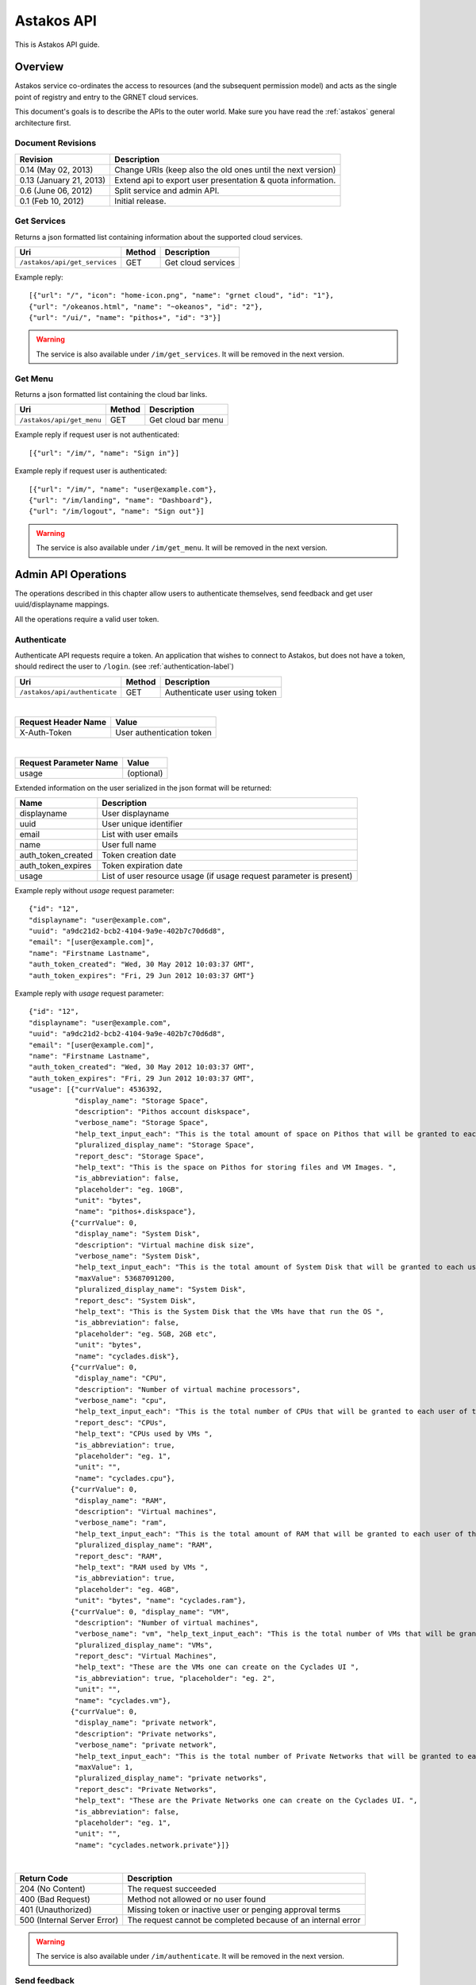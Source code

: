 Astakos API
===========

This is Astakos API guide.

Overview
--------


Astakos service co-ordinates the access to resources (and the subsequent
permission model) and acts as the single point of registry and entry to the
GRNET cloud services.

This document's goals is to describe the APIs to the outer world.
Make sure you have read the :ref:`astakos` general architecture first.

Document Revisions
^^^^^^^^^^^^^^^^^^

=========================  ================================
Revision                   Description
=========================  ================================
0.14 (May 02, 2013)        Change URIs (keep also the old ones until the next version)
0.13 (January 21, 2013)    Extend api to export user presentation & quota information.
0.6 (June 06, 2012)        Split service and admin API.
0.1 (Feb 10, 2012)         Initial release.
=========================  ================================

Get Services
^^^^^^^^^^^^

Returns a json formatted list containing information about the supported cloud services.

============================= =========  ==================
Uri                           Method     Description
============================= =========  ==================
``/astakos/api/get_services`` GET        Get cloud services
============================= =========  ==================

Example reply:

::

    [{"url": "/", "icon": "home-icon.png", "name": "grnet cloud", "id": "1"},
    {"url": "/okeanos.html", "name": "~okeanos", "id": "2"},
    {"url": "/ui/", "name": "pithos+", "id": "3"}]

.. warning:: The service is also available under ``/im/get_services``.
     It  will be removed in the next version.


Get Menu
^^^^^^^^

Returns a json formatted list containing the cloud bar links.

========================= =========  ==================
Uri                       Method     Description
========================= =========  ==================
``/astakos/api/get_menu`` GET        Get cloud bar menu
========================= =========  ==================

Example reply if request user is not authenticated:

::

    [{"url": "/im/", "name": "Sign in"}]

Example reply if request user is authenticated:

::

    [{"url": "/im/", "name": "user@example.com"},
    {"url": "/im/landing", "name": "Dashboard"},
    {"url": "/im/logout", "name": "Sign out"}]

.. warning:: The service is also available under ``/im/get_menu``.
     It  will be removed in the next version.

Admin API Operations
--------------------

The operations described in this chapter allow users to authenticate themselves, send feedback and get user uuid/displayname mappings.

All the operations require a valid user token.

.. _authenticate-api-label:

Authenticate
^^^^^^^^^^^^

Authenticate API requests require a token. An application that wishes to connect to Astakos, but does not have a token, should redirect the user to ``/login``. (see :ref:`authentication-label`)

============================= =========  ==================
Uri                           Method     Description
============================= =========  ==================
``/astakos/api/authenticate`` GET        Authenticate user using token
============================= =========  ==================

|

====================  ===========================
Request Header Name   Value
====================  ===========================
X-Auth-Token          User authentication token
====================  ===========================

|

======================  =========================
Request Parameter Name  Value
======================  =========================
usage                    (optional)
======================  =========================

Extended information on the user serialized in the json format will be returned:

===========================  ============================
Name                         Description
===========================  ============================
displayname                     User displayname
uuid                         User unique identifier
email                        List with user emails
name                         User full name
auth_token_created           Token creation date
auth_token_expires           Token expiration date
usage                        List of user resource usage (if usage request parameter is present)
===========================  ============================

Example reply without `usage` request parameter:

::

  {"id": "12",
  "displayname": "user@example.com",
  "uuid": "a9dc21d2-bcb2-4104-9a9e-402b7c70d6d8",
  "email": "[user@example.com]",
  "name": "Firstname Lastname",
  "auth_token_created": "Wed, 30 May 2012 10:03:37 GMT",
  "auth_token_expires": "Fri, 29 Jun 2012 10:03:37 GMT"}

Example reply with `usage` request parameter:

::

  {"id": "12",
  "displayname": "user@example.com",
  "uuid": "a9dc21d2-bcb2-4104-9a9e-402b7c70d6d8",
  "email": "[user@example.com]",
  "name": "Firstname Lastname",
  "auth_token_created": "Wed, 30 May 2012 10:03:37 GMT",
  "auth_token_expires": "Fri, 29 Jun 2012 10:03:37 GMT",
  "usage": [{"currValue": 4536392,
             "display_name": "Storage Space",
             "description": "Pithos account diskspace",
             "verbose_name": "Storage Space",
             "help_text_input_each": "This is the total amount of space on Pithos that will be granted to each user of this Project ", "maxValue": 5368710653,
             "pluralized_display_name": "Storage Space",
             "report_desc": "Storage Space",
             "help_text": "This is the space on Pithos for storing files and VM Images. ",
             "is_abbreviation": false,
             "placeholder": "eg. 10GB",
             "unit": "bytes",
             "name": "pithos+.diskspace"},
            {"currValue": 0,
             "display_name": "System Disk",
             "description": "Virtual machine disk size",
             "verbose_name": "System Disk",
             "help_text_input_each": "This is the total amount of System Disk that will be granted to each user of this Project (this refers to the total System Disk of all VMs, not each VM's System Disk)  ",
             "maxValue": 53687091200,
             "pluralized_display_name": "System Disk",
             "report_desc": "System Disk",
             "help_text": "This is the System Disk that the VMs have that run the OS ",
             "is_abbreviation": false,
             "placeholder": "eg. 5GB, 2GB etc",
             "unit": "bytes",
             "name": "cyclades.disk"},
            {"currValue": 0,
             "display_name": "CPU",
             "description": "Number of virtual machine processors",
             "verbose_name": "cpu",
             "help_text_input_each": "This is the total number of CPUs that will be granted to each user of this Project (on all VMs)  ", "maxValue": 6, "pluralized_display_name": "CPUs",
             "report_desc": "CPUs",
             "help_text": "CPUs used by VMs ",
             "is_abbreviation": true,
             "placeholder": "eg. 1",
             "unit": "",
             "name": "cyclades.cpu"},
            {"currValue": 0,
             "display_name": "RAM",
             "description": "Virtual machines",
             "verbose_name": "ram",
             "help_text_input_each": "This is the total amount of RAM that will be granted to each user of this Project (on all VMs)  ", "maxValue": 6442450944,
             "pluralized_display_name": "RAM",
             "report_desc": "RAM",
             "help_text": "RAM used by VMs ",
             "is_abbreviation": true,
             "placeholder": "eg. 4GB",
             "unit": "bytes", "name": "cyclades.ram"},
            {"currValue": 0, "display_name": "VM",
             "description": "Number of virtual machines",
             "verbose_name": "vm", "help_text_input_each": "This is the total number of VMs that will be granted to each user of this Project ", "maxValue": 2,
             "pluralized_display_name": "VMs",
             "report_desc": "Virtual Machines",
             "help_text": "These are the VMs one can create on the Cyclades UI ",
             "is_abbreviation": true, "placeholder": "eg. 2",
             "unit": "",
             "name": "cyclades.vm"},
            {"currValue": 0,
             "display_name": "private network",
             "description": "Private networks",
             "verbose_name": "private network",
             "help_text_input_each": "This is the total number of Private Networks that will be granted to each user of this Project ",
             "maxValue": 1,
             "pluralized_display_name": "private networks",
             "report_desc": "Private Networks",
             "help_text": "These are the Private Networks one can create on the Cyclades UI. ",
             "is_abbreviation": false,
             "placeholder": "eg. 1",
             "unit": "",
             "name": "cyclades.network.private"}]}


|

=========================== =====================
Return Code                 Description
=========================== =====================
204 (No Content)            The request succeeded
400 (Bad Request)           Method not allowed or no user found
401 (Unauthorized)          Missing token or inactive user or penging approval terms
500 (Internal Server Error) The request cannot be completed because of an internal error
=========================== =====================

.. warning:: The service is also available under ``/im/authenticate``.
     It  will be removed in the next version.


Send feedback
^^^^^^^^^^^^^

Post user feedback.

========================= =========  ==================
Uri                       Method     Description
========================= =========  ==================
``astakos/api/feedback``  POST       Send feedback
========================= =========  ==================

|

====================  ============================
Request Header Name   Value
====================  ============================
X-Auth-Token          User authentication token
====================  ============================

|

======================  =========================
Request Parameter Name  Value
======================  =========================
feedback_msg            Feedback message
feedback_data           Additional information about service client status
======================  =========================

|

=========================== =====================
Return Code                 Description
=========================== =====================
200 (OK)                    The request succeeded
502 (Bad Gateway)           Send feedback failure
400 (Bad Request)           Method not allowed or invalid message data
401 (Unauthorized)          Missing or expired user token
500 (Internal Server Error) The request cannot be completed because of an internal error
=========================== =====================

Get User catalogs
^^^^^^^^^^^^^^^^^

Return a json formatted dictionary containing information about a specific user

================================ =========  ==================
Uri                              Method     Description
================================ =========  ==================
``astakos/api/user_catalogs``    POST       Get 2 catalogs containing uuid to displayname mapping and the opposite
================================ =========  ==================

|

====================  ============================
Request Header Name   Value
====================  ============================
X-Auth-Token          User authentication token
====================  ============================

|

The request body is a json formatted dictionary containing a list with uuids and another list of displaynames to translate.

Example request content:

::

  {"displaynames": ["user1@example.com", "user2@example.com"],
   "uuids":["ff53baa9-c025-4d56-a6e3-963db0438830", "a9dc21d2-bcb2-4104-9a9e-402b7c70d6d8"]}

Example reply:

::

  {"displayname_catalog": {"user1@example.com": "a9dc21d2-bcb2-4104-9a9e-402b7c70d6d8",
                           "user2@example.com": "816351c7-7405-4f26-a968-6380cf47ba1f"},
  'uuid_catalog': {"a9dc21d2-bcb2-4104-9a9e-402b7c70d6d8": "user1@example.com",
                   "ff53baa9-c025-4d56-a6e3-963db0438830": "user2@example.com"}}


|

=========================== =====================
Return Code                 Description
=========================== =====================
200 (OK)                    The request succeeded
400 (Bad Request)           Method not allowed or request body is not json formatted
401 (Unauthorized)          Missing or expired or invalid user token
500 (Internal Server Error) The request cannot be completed because of an internal error
=========================== =====================

Service API Operations
----------------------

The operations described in this chapter allow services to get user uuid/displayname mappings.

All the operations require a valid service token.

Get User catalogs
^^^^^^^^^^^^^^^^^

Return a json formatted dictionary containing information about a specific user

===================================== =========  ==================
Uri                                   Method     Description
===================================== =========  ==================
``astakos/api/service/user_catalogs`` POST       Get 2 catalogs containing uuid to displayname mapping and the opposite
===================================== =========  ==================

|

====================  ============================
Request Header Name   Value
====================  ============================
X-Auth-Token          Service authentication token
====================  ============================

|

The request body is a json formatted dictionary containing a list with uuids and another list of displaynames to translate.
If instead of list null is passed then the response contains the information for all the system users (For discretion purposes
this behavior is **not** exposed in the respective call of the User API).

Example request content:

::

  {"displaynames": ["user1@example.com", "user2@example.com"],
   "uuids":["ff53baa9-c025-4d56-a6e3-963db0438830", "a9dc21d2-bcb2-4104-9a9e-402b7c70d6d8"]}

Example reply:

::

  {"displayname_catalog": {"user1@example.com": "a9dc21d2-bcb2-4104-9a9e-402b7c70d6d8",
                           "user2@example.com": "816351c7-7405-4f26-a968-6380cf47ba1f"},
  'uuid_catalog': {"a9dc21d2-bcb2-4104-9a9e-402b7c70d6d8": "user1@example.com",
                   "ff53baa9-c025-4d56-a6e3-963db0438830": "user2@example.com"}}


|

=========================== =====================
Return Code                 Description
=========================== =====================
200 (OK)                    The request succeeded
400 (Bad Request)           Method not allowed or request body is not json formatted
401 (Unauthorized)          Missing or expired or invalid service token
500 (Internal Server Error) The request cannot be completed because of an internal error
=========================== =====================
